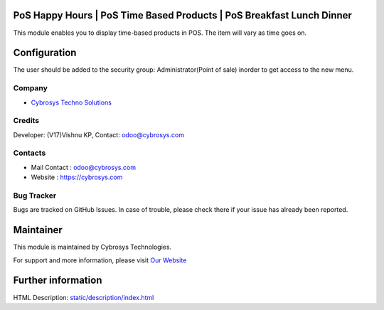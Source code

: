 .. image:: https://img.shields.io/badge/licenses-AGPL--3-blue.svg
    :target: https://www.gnu.org/licenses/agpl-3.0-standalone.html
    :alt: License: AGPL-3

PoS Happy Hours | PoS Time Based Products | PoS Breakfast Lunch Dinner
======================================================================
This module enables you to display time-based products in POS. The item will vary as time goes on.
 
Configuration
=============
The user should be added to the security group: Administrator(Point of sale) inorder to get access to the new menu.

Company
-------
* `Cybrosys Techno Solutions <https://cybrosys.com/>`__

Credits
-------
Developer: (V17)Vishnu KP, Contact: odoo@cybrosys.com

Contacts
--------
* Mail Contact : odoo@cybrosys.com
* Website : https://cybrosys.com

Bug Tracker
-----------
Bugs are tracked on GitHub Issues. In case of trouble, please check there if your issue has already been reported.

Maintainer
==========
.. image:: https://cybrosys.com/images/logo.png
   :target: https://cybrosys.com

This module is maintained by Cybrosys Technologies.

For support and more information, please visit `Our Website <https://cybrosys.com/>`__

Further information
===================
HTML Description: `<static/description/index.html>`__
